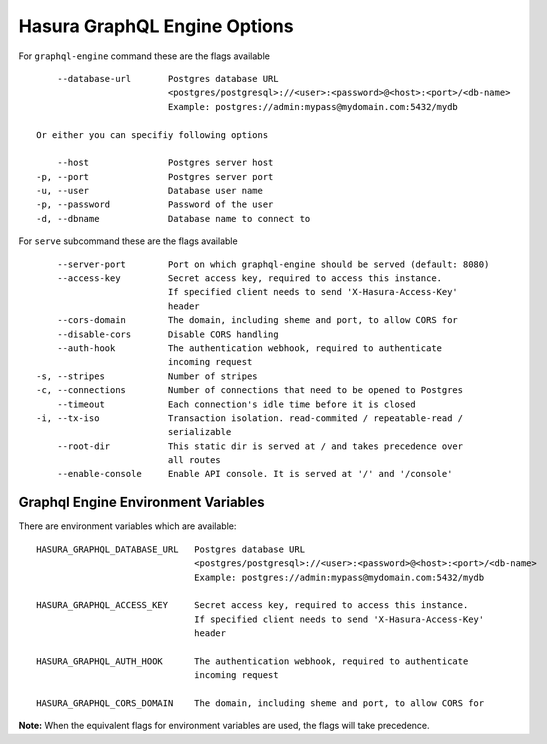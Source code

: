Hasura GraphQL Engine Options
=============================

For ``graphql-engine`` command these are the flags available

::

      --database-url       Postgres database URL
                           <postgres/postgresql>://<user>:<password>@<host>:<port>/<db-name>
                           Example: postgres://admin:mypass@mydomain.com:5432/mydb

  Or either you can specifiy following options

      --host               Postgres server host
  -p, --port               Postgres server port
  -u, --user               Database user name
  -p, --password           Password of the user
  -d, --dbname             Database name to connect to

For ``serve`` subcommand these are the flags available

::

      --server-port        Port on which graphql-engine should be served (default: 8080)
      --access-key         Secret access key, required to access this instance.
                           If specified client needs to send 'X-Hasura-Access-Key'
                           header
      --cors-domain        The domain, including sheme and port, to allow CORS for
      --disable-cors       Disable CORS handling
      --auth-hook          The authentication webhook, required to authenticate
                           incoming request
  -s, --stripes            Number of stripes
  -c, --connections        Number of connections that need to be opened to Postgres
      --timeout            Each connection's idle time before it is closed
  -i, --tx-iso             Transaction isolation. read-commited / repeatable-read /
                           serializable
      --root-dir           This static dir is served at / and takes precedence over
                           all routes
      --enable-console     Enable API console. It is served at '/' and '/console'


Graphql Engine Environment Variables
------------------------------------

There are environment variables which are available:


::

      HASURA_GRAPHQL_DATABASE_URL   Postgres database URL
                                    <postgres/postgresql>://<user>:<password>@<host>:<port>/<db-name>
                                    Example: postgres://admin:mypass@mydomain.com:5432/mydb

      HASURA_GRAPHQL_ACCESS_KEY     Secret access key, required to access this instance.
                                    If specified client needs to send 'X-Hasura-Access-Key'
                                    header

      HASURA_GRAPHQL_AUTH_HOOK      The authentication webhook, required to authenticate
                                    incoming request  

      HASURA_GRAPHQL_CORS_DOMAIN    The domain, including sheme and port, to allow CORS for


**Note:** When the equivalent flags for environment variables are used, the flags will take precedence.
